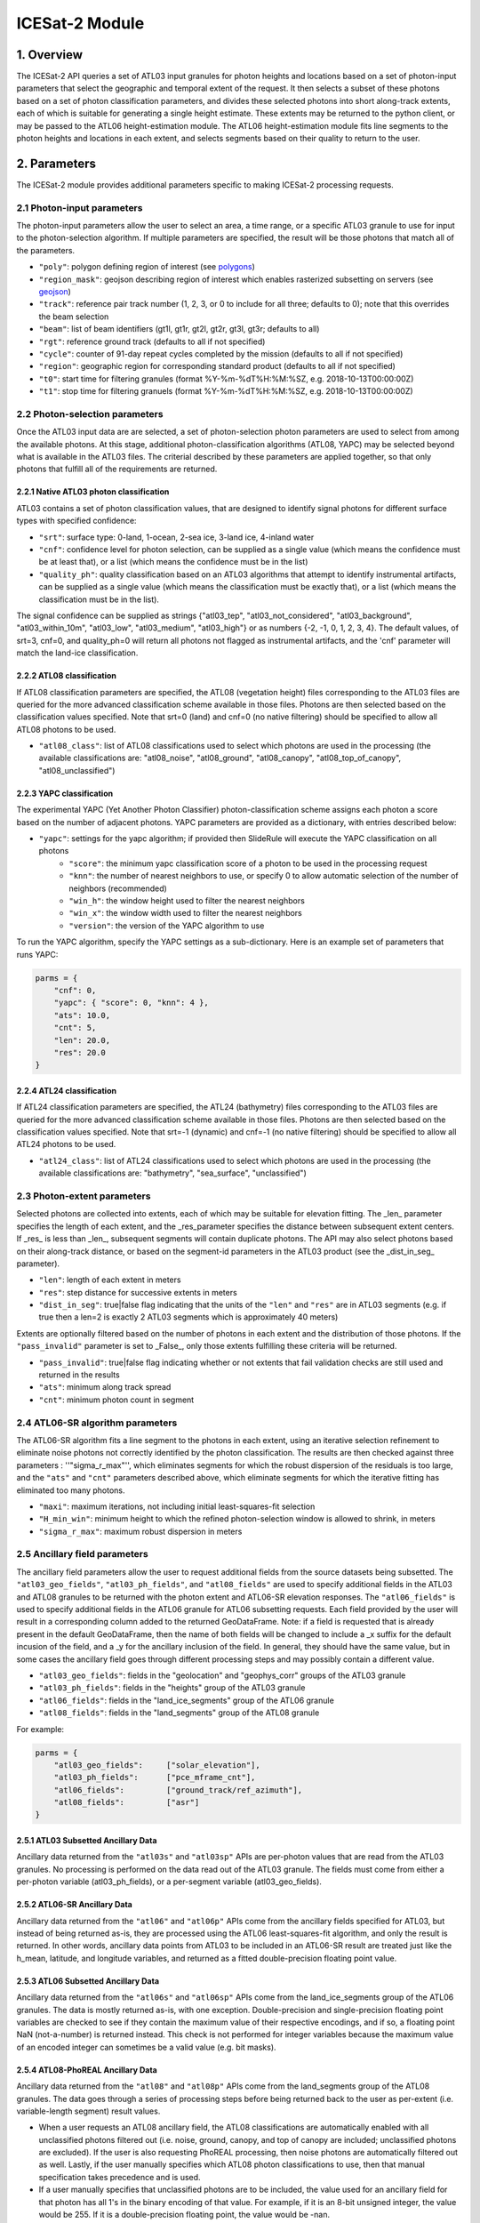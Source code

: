 ===============
ICESat-2 Module
===============


1. Overview
===========

The ICESat-2 API queries a set of ATL03 input granules for photon heights and locations based on a set of photon-input parameters that select the geographic and temporal extent of the request.  It then selects a subset of these photons based on a set of photon classification parameters, and divides these selected photons into short along-track extents, each of which is suitable for generating a single height estimate.  These extents may be returned to the python client, or may be passed to the ATL06 height-estimation module.  The ATL06 height-estimation module fits line segments to the photon heights and locations in each extent, and selects segments based on their quality to return to the user.


2. Parameters
=============

The ICESat-2 module provides additional parameters specific to making ICESat-2 processing requests.


2.1 Photon-input parameters
---------------------------

The photon-input parameters allow the user to select an area, a time range, or a specific ATL03 granule to use for input to the photon-selection algorithm.  If multiple parameters are specified, the result will be those photons that match all of the parameters.

* ``"poly"``: polygon defining region of interest (see `polygons </web/rtd/user_guide/SlideRule.html#polygons>`_)
* ``"region_mask"``: geojson describing region of interest which enables rasterized subsetting on servers (see `geojson </web/rtd/user_guide/SlideRule.html#geojson>`_)
* ``"track"``: reference pair track number (1, 2, 3, or 0 to include for all three; defaults to 0); note that this overrides the beam selection
* ``"beam"``: list of beam identifiers (gt1l, gt1r, gt2l, gt2r, gt3l, gt3r; defaults to all)
* ``"rgt"``: reference ground track (defaults to all if not specified)
* ``"cycle"``: counter of 91-day repeat cycles completed by the mission (defaults to all if not specified)
* ``"region"``: geographic region for corresponding standard product (defaults to all if not specified)
* ``"t0"``: start time for filtering granules (format %Y-%m-%dT%H:%M:%SZ, e.g. 2018-10-13T00:00:00Z)
* ``"t1"``: stop time for filtering granuels (format %Y-%m-%dT%H:%M:%SZ, e.g. 2018-10-13T00:00:00Z)


2.2 Photon-selection parameters
--------------------------------

Once the ATL03 input data are are selected, a set of photon-selection photon parameters are used to select from among the available photons.  At this stage, additional photon-classification algorithms (ATL08, YAPC) may be selected beyond what is available in the ATL03 files.  The criterial described by these parameters are applied together, so that only photons that fulfill all of the requirements are returned.

2.2.1 Native ATL03 photon classification
##########################################

ATL03 contains a set of photon classification values, that are designed to identify signal photons for different surface types with specified confidence:

* ``"srt"``: surface type: 0-land, 1-ocean, 2-sea ice, 3-land ice, 4-inland water
* ``"cnf"``: confidence level for photon selection, can be supplied as a single value (which means the confidence must be at least that), or a list (which means the confidence must be in the list)
* ``"quality_ph"``: quality classification based on an ATL03 algorithms that attempt to identify instrumental artifacts, can be supplied as a single value (which means the classification must be exactly that), or a list (which means the classification must be in the list).

The signal confidence can be supplied as strings {"atl03_tep", "atl03_not_considered", "atl03_background", "atl03_within_10m", "atl03_low", "atl03_medium", "atl03_high"} or as numbers {-2, -1, 0, 1, 2, 3, 4}.
The default values, of srt=3, cnf=0, and quality_ph=0 will return all photons not flagged as instrumental artifacts, and the 'cnf' parameter will match the land-ice classification.

2.2.2 ATL08 classification
##########################################

If ATL08 classification parameters are specified, the ATL08 (vegetation height) files corresponding to the ATL03 files are queried for the more advanced classification scheme available in those files.  Photons are then selected based on the classification values specified.  Note that srt=0 (land) and cnf=0 (no native filtering) should be specified to allow all ATL08 photons to be used.

* ``"atl08_class"``: list of ATL08 classifications used to select which photons are used in the processing (the available classifications are: "atl08_noise", "atl08_ground", "atl08_canopy", "atl08_top_of_canopy", "atl08_unclassified")

2.2.3 YAPC classification
##########################################

The experimental YAPC (Yet Another Photon Classifier) photon-classification scheme assigns each photon a score based on the number of adjacent photons.  YAPC parameters are provided as a dictionary, with entries described below:

* ``"yapc"``: settings for the yapc algorithm; if provided then SlideRule will execute the YAPC classification on all photons
    - ``"score"``: the minimum yapc classification score of a photon to be used in the processing request
    - ``"knn"``: the number of nearest neighbors to use, or specify 0 to allow automatic selection of the number of neighbors (recommended)
    - ``"win_h"``: the window height used to filter the nearest neighbors
    - ``"win_x"``: the window width used to filter the nearest neighbors
    - ``"version"``: the version of the YAPC algorithm to use

To run the YAPC algorithm, specify the YAPC settings as a sub-dictionary. Here is an example set of parameters that runs YAPC:

.. code-block:: python

    parms = {
        "cnf": 0,
        "yapc": { "score": 0, "knn": 4 },
        "ats": 10.0,
        "cnt": 5,
        "len": 20.0,
        "res": 20.0
    }

2.2.4 ATL24 classification
##########################################

If ATL24 classification parameters are specified, the ATL24 (bathymetry) files corresponding to the ATL03 files are queried for the more advanced classification scheme available in those files.  Photons are then selected based on the classification values specified.  Note that srt=-1 (dynamic) and cnf=-1 (no native filtering) should be specified to allow all ATL24 photons to be used.

* ``"atl24_class"``: list of ATL24 classifications used to select which photons are used in the processing (the available classifications are: "bathymetry", "sea_surface", "unclassified")

2.3 Photon-extent parameters
----------------------------

Selected photons are collected into extents, each of which may be suitable for elevation fitting.  The _len_ parameter specifies the length of each extent, and the _res_parameter specifies the distance between subsequent extent centers.  If _res_ is less than _len_, subsequent segments will contain duplicate photons.  The API may also select photons based on their along-track distance, or based on the segment-id parameters in the ATL03 product (see the _dist_in_seg_ parameter).

* ``"len"``: length of each extent in meters
* ``"res"``: step distance for successive extents in meters
* ``"dist_in_seg"``: true|false flag indicating that the units of the ``"len"`` and ``"res"`` are in ATL03 segments (e.g. if true then a len=2 is exactly 2 ATL03 segments which is approximately 40 meters)

Extents are optionally filtered based on the number of photons in each extent and the distribution of those photons.  If the ``"pass_invalid"`` parameter is set to _False_, only those extents fulfilling these criteria will be returned.

* ``"pass_invalid"``: true|false flag indicating whether or not extents that fail validation checks are still used and returned in the results
* ``"ats"``: minimum along track spread
* ``"cnt"``: minimum photon count in segment

2.4 ATL06-SR algorithm parameters
---------------------------------

The ATL06-SR algorithm fits a line segment to the photons in each extent, using an iterative selection refinement to eliminate noise photons not correctly identified by the photon classification.  The results are then checked against three parameters : ''"sigma_r_max"'', which eliminates segments for which the robust dispersion of the residuals is too large, and the ``"ats"`` and ``"cnt"`` parameters described above, which eliminate segments for which the iterative fitting has eliminated too many photons.

* ``"maxi"``: maximum iterations, not including initial least-squares-fit selection
* ``"H_min_win"``: minimum height to which the refined photon-selection window is allowed to shrink, in meters
* ``"sigma_r_max"``: maximum robust dispersion in meters

2.5 Ancillary field parameters
------------------------------

The ancillary field parameters allow the user to request additional fields from the source datasets being subsetted.
The ``"atl03_geo_fields"``, ``"atl03_ph_fields"``, and ``"atl08_fields"`` are used to specify additional fields in the ATL03 and ATL08 granules to be returned with the photon extent and ATL06-SR elevation responses.
The ``"atl06_fields"`` is used to specify additional fields in the ATL06 granule for ATL06 subsetting requests.
Each field provided by the user will result in a corresponding column added to the returned GeoDataFrame.  Note: if a field is requested that is already present in the default GeoDataFrame, then the name of both fields will be changed to include a _x suffix for the default incusion of the field, and a _y for the ancillary inclusion of the field.  In general, they should have the same value, but in some cases the ancillary field goes through different processing steps and may possibly contain a different value.

* ``"atl03_geo_fields"``: fields in the "geolocation" and "geophys_corr" groups of the ATL03 granule
* ``"atl03_ph_fields"``: fields in the "heights" group of the ATL03 granule
* ``"atl06_fields"``: fields in the "land_ice_segments" group of the ATL06 granule
* ``"atl08_fields"``: fields in the "land_segments" group of the ATL08 granule

For example:

.. code-block:: python

    parms = {
        "atl03_geo_fields":     ["solar_elevation"],
        "atl03_ph_fields":      ["pce_mframe_cnt"],
        "atl06_fields":         ["ground_track/ref_azimuth"],
        "atl08_fields":         ["asr"]
    }

2.5.1 ATL03 Subsetted Ancillary Data
####################################

Ancillary data returned from the ``"atl03s"`` and ``"atl03sp"`` APIs are per-photon values that are read from the ATL03 granules.  No processing is performed on the data read out of the ATL03 granule.  The fields must come from either a per-photon variable (atl03_ph_fields), or a per-segment variable (atl03_geo_fields).

2.5.2 ATL06-SR Ancillary Data
#############################

Ancillary data returned from the ``"atl06"`` and ``"atl06p"`` APIs come from the ancillary fields specified for ATL03, but instead of being returned as-is, they are processed using the ATL06 least-squares-fit algorithm, and only the result is returned.  In other words, ancillary data points from ATL03 to be included in an ATL06-SR result are treated just like the h_mean, latitude, and longitude variables, and returned as a fitted double-precision floating point value.

2.5.3 ATL06 Subsetted Ancillary Data
####################################

Ancillary data returned from the ``"atl06s"`` and ``"atl06sp"`` APIs come from the land_ice_segments group of the ATL06 granules. The data is mostly returned as-is, with one exception.  Double-precision and single-precision floating point variables are checked to see if they contain the maximum value of their respective encodings, and if so, a floating point NaN (not-a-number) is returned instead.  This check is not performed for integer variables because the maximum value of an encoded integer can sometimes be a valid value (e.g. bit masks).

2.5.4 ATL08-PhoREAL Ancillary Data
##################################

Ancillary data returned from the ``"atl08"`` and ``"atl08p"`` APIs come from the land_segments group of the ATL08 granules.  The data goes through a series of processing steps before being returned back to the user as per-extent (i.e. variable-length segment) result values.

* When a user requests an ATL08 ancillary field, the ATL08 classifications are automatically enabled with all unclassified photons filtered out (i.e. noise, ground, canopy, and top of canopy are included; unclassified photons are excluded).  If the user is also requesting PhoREAL processing, then noise photons are automatically filtered out as well.  Lastly, if the user manually specifies which ATL08 photon classifications to use, then that manual specification takes precedence and is used.
* If a user manually specifies that unclassified photons are to be included, the value used for an ancillary field for that photon has all 1's in the binary encoding of that value.  For example, if it is an 8-bit unsigned integer, the value would be 255.  If it is a double-precision floating point, the value would be -nan.
* Since the ATL08 APIs return per-extent values and not per-photon values, the set of per-photon ancillary field values must be reduced in some way to a single per-extent value to be returned back to the user.  There are currently two options available for how this reduction occurs.

  1. Nearest Neighbor (Mode): the value that appears most often in the extent is selected.  This is the default method.  For example, if a user specifies ``"atl08_fields": ["asr"]`` in their parameters, and the PhoREAL extent consists of mostly two-thirds of one ATL08 segment, and a third of the next ATL08 segment (and if the photons rate is consistent across those two ATL08 segments), then the value returned by the nearest neighbor processing will be the ATL08 land_segment value from the first ATL08 segment.
  2. Interpolation (Average): the value that is the average of all the per-photon values provided.  This is only performed when the user appends a "%" to the end of the field's name in the field list parameter.  For example, if a user specifies ``"atl08_fields": ["asr%"]`` in their parameters, then the returned result is the average of all of the "asr" values in the PhoREAL extent.  Note that the GeoDataFrame returned to the user will include the "%" in the column name for this particular field - that is so a user can request both nearest neighbor and interpolated values for the same field in a single request.


2.6 PhoREAL parameters
-----------------------

The PhoREAL vegetation algorithm, developed at the University of Texas at Austin, provides vegatation statistics over custom-length ATL03 photon segments.  A subset of these algorithms have been integrated into SlideRule are accessed via the _atl08_ and _atl08p_ APIs using the ``"phoreal"`` parameter set.

To enable PhoREAL functionality, the ``"phoreal"`` parameter must be populated in the request dictionary.

* ``"phoreal"``: dictionary of rasters to sample
    - ``"binsize"``: size of the vertical photon bin in meters
    - ``"geoloc"``: algorithm to use to calculate the geolocation (latitude, longitude, along-track distance, and time) of each custom length PhoREAL segment; "mean" - takes the average value across all photons in the segment; "median" - takes the median value across all photons in the segment; "center" - takes the halfway value calculated by the average of the first and last photon in the segment
    - ``"use_abs_h"``: boolean whether the absolute photon heights are used instead of the normalized heights
    - ``"send_waveform"``: boolean whether to send to the client the photon height histograms in addition to the vegetation statistics
    - ``"above_classifier"``: boolean whether to use the ABoVE photon classifier when determining top of canopy photons


2.7 Parameter reference table
------------------------------

The default set of parameters used by SlideRule are set to match the ICESat-2 project ATL06 settings as close as possible.
To obtain fewer false-positive returns, this set of parameters can be modified with cnf=3 or cnf=4.

.. list-table:: ICESat-2 Request Parameters
   :widths: 25 25 50
   :header-rows: 1

   * - Parameter
     - Units
     - Default
   * - ``"atl03_geo_fields"``
     - String/List
     -
   * - ``"atl03_ph_fields"``
     - String/List
     -
   * - ``"atl08_class"``
     - Integer/List or String/List
     -
   * - ``"atl24_class"``
     - Integer/List or String/List
     -
   * - ``"ats"``
     - Float - meters
     - 20.0
   * - ``"cnf"``
     - Integer/List or String/List
     - -1 (not considered)
   * - ``"cnt"``
     - Integer
     - 10
   * - ``"cycle"``
     - Integer - orbit cycle
     -
   * - ``"dist_in_seg"``
     - Boolean
     - False
   * - ``"H_min_win"``
     - Float - meters
     - 3.0
   * - ``"len"``
     - Float - meters
     - 40.0
   * - ``"maxi"``
     - Integer
     - 5
   * - ``"pass_invalid"``
     - Boolean
     - False
   * - ``"phoreal.above_classifier"``
     - Boolean
     - False
   * - ``"phoreal.binsize"``
     - Float - meters
     - 1.0
   * - ``"phoreal.geoloc"``
     - String
     - "median"
   * - ``"phoreal.send_waveform"``
     - Boolean
     - False
   * - ``"phoreal.use_abs_h"``
     - Boolean
     - False
   * - ``"quality_ph"``
     - Integer/List or String/List
     - 0 (nominal)
   * - ``"res"``
     - Float - meters
     - 20.0
   * - ``"rgt"``
     - Integer - reference ground track
     -
   * - ``"sigma_r_max"``
     - Float
     - 5.0
   * - ``"srt"``
     - Integer
     - 3 (land ice)
   * - ``"track"``
     - Integer - 0: all tracks, 1: gt1, 2: gt2, 3: gt3
     - 0
   * - ``"yapc.knn"``
     - Integer
     - 0 (calculated)
   * - ``"yapc.score"``
     - Integer - 0 to 255
     - 0
   * - ``"yapc.win_h"``
     - Float - meters
     - 6.0
   * - ``"yapc.win_x"``
     - Float - meters
     - 15.0
   * - ``"yapc.version"``
     - Integer: 1 and 2: v2 algorithm, 3: v3 algorithm
     - 3


3. Returned data
=========================

Three main kinds of data are returned by the ICESat-2 APIs: segmented photon data (from the ATL03 and ATL03p algorithms), elevation data (from the ATL06 and ATL06p algorithms), and vegetation data (from the ATL08 and ATL08p algorithms).

All data returned by the ICESat-2 APIs are organized around the concept of an ``extent``.  An extent is a variable length, customized ATL03 segment.  It takes the ATL03 photons and divides them up based on their along-track distance, filters them, and then packages them together a single new custom segment.  Given that the ICESat-2 standard data products have a well defined meaning for segment, SlideRule uses the term extent to indicate this custom-length and custom-filtered segment of photons.

Each extent is uniquely identified by an extent ID. The extent ID is analogous to the ATL03 segment ID, and is consistently generated for any extent given the same input parameters.  This means subsequent runs of SlideRule with the same request parameters will return the same extent IDs.

NOTE - while all data returned from SlideRule for ATL03/06/08 endpoints include the extent ID (as ``"extent_id"``), by default the Python client strips it out when it creates the final GeoDataFrame. There is an option to keep the extend ID by setting the "keep_id" argument in the atl03/06/08 group of Python functions to True.  This is useful when performing merges on GeoDataFrames from multiple APIs (for example, you can combine results from atl06 and atl08 endpoints and created a single GeoDataFrame with both elevation and vegatation data in it).

NOTE - result times returned by SlideRule for ICESat-2 are in standard Unix nanoseconds, while times provided in the ICESat-2 standard data products are in seconds from the ATLAS Epoch. The server-side code performs this conversion for you.  But if you are using ICESat-2 products direction in addition to SlideRule results, and need to convert between them, you must first convert the unix time to standard GPS time, and then you need to 0subtract the number of seconds between the GPS epoch which is January 6, 2018 at midnight (1980-01-06T00:00:00.000000Z) and the ATLAS SDP epoch of January 1, 2018 at midnight (2018-01-01T00:00:00.000000Z). That number is ``1198800018`` seconds.


3.1 Segmented Photon Data (ATL03)
---------------------------------

The photon data is stored as along-track segments inside the ATL03 granules, which is then broken apart by SlideRule and re-segmented according to processing
parameters supplied at the time of the request. The new segments are called **extents**.  When the length of an extent is 40 meters, and the step size is 20 meters, the extent matches the ATL06 segments.

Most of the time, the photon extents are kept internal to SlideRule and not returned to the user.  But there are some APIs that do return raw photon extents for the user to process on their own.
Even though this offloads processing on the server, the API calls can take longer since more data needs to be returned to the user, which can bottleneck over the network.

Photon extents are returned as GeoDataFrames where each row is a photon.  Each extent represents the data that the ATL06 algorithm uses to generate a single ATL06 elevation.
When the step size is shorter than the length of the extent, the extents returned overlap each other which means that each photon is being returned multiple times and will be duplicated in the resulting GeoDataFrame.

The GeoDataFrame for each photon extent has the following columns:

- ``"track"``: reference pair track number (1, 2, 3)
- ``"sc_orient"``: spacecraft orientation (0: backwards, 1: forwards)
- ``"rgt"``: reference ground track
- ``"cycle"``: cycle
- ``"segment_id"``: segment ID of first ATL03 segment in result
- ``"segment_dist"``: along track distance from the equator to the center of the extent (in meters)
- ``"count"``: the number of photons in the segment
- ``"time"``: nanoseconds from Unix epoch (January 1, 1970) without leap seconds
- ``"latitude"``: latitude (-90.0 to 90.0)
- ``"longitude"``: longitude (-180.0 to 180.0)
- ``"x_atc"``: along track distance of the photon in meters (with respect to the center of the segment)
- ``"y_atc"``: across track distance of the photon in meters
- ``"across"``: across track distance of the photon in meters
- ``"height"``: height of the photon in meters
- ``"solar_elevation"``: solar elevation from ATL03 at time of measurement, in degrees
- ``"background_rate"``: background photon counts per second
- ``"atl08_class"``: the photon's ATL08 classification (0: noise, 1: ground, 2: canopy, 3: top of canopy, 4: unclassified)
- ``"atl03_cnf"``: the photon's ATL03 confidence level (-2: TEP, -1: not considered, 0: background, 1: within 10m, 2: low, 3: medium, 4: high)
- ``"quality_ph"``: the photon's quality classification (0: nominal, 1: possible after pulse, 2: possible impulse responpse effect, 3: possible tep)
- ``"yapc_score"``: the photon's YAPC classification (0 - 255, the larger the number the higher the confidence in surface reflection)

Note: when PhoREAL is enabled, the ATL03 extent records (_atl03rec_) are enhanced to include the following populated fields:

- ``"relief"``: ATL08 normalized photon heights
- ``"landcover"``: ATL08 landcover flags
- ``"snowcover"``: ATL08 snowcover flags

3.2 Elevations (ATL06)
----------------------

The primary result returned by SlideRule for ICESat-2 ATL06 processing requests is a set of geolocated elevations corresponding to a geolocated ATL03 along-track segment. The elevations are contained in a GeoDataFrame where each row represents a calculated elevation.

The elevation GeoDataFrame has the following columns:

- ``"extent_id"``: unique ID associated with custom ATL03 segment (removed from final GeoDataFrame by default)
- ``"segment_id"``: segment ID of first ATL03 segment in result
- ``"n_fit_photons"``: number of photons used in final calculation
- ``"pflags"``: processing flags (0x1 - spread too short; 0x2 - too few photons; 0x4 - max iterations reached)
- ``"rgt"``: reference ground track
- ``"cycle"``: cycle
- ``"region"``: region of source granule
- ``"spot"``: laser spot 1 to 6
- ``"gt"``: ground track (10: GT1L, 20: GT1R, 30: GT2L, 40: GT2R, 50: GT3L, 60: GT3R)
- ``"x_atc"``: along track distance from the equator in meters
- ``"time"``: nanoseconds from Unix epoch (January 1, 1970) without leap seconds
- ``"lat"``: latitude (-90.0 to 90.0)
- ``"lon"``: longitude (-180.0 to 180.0)
- ``"h_mean"``: elevation in meters from ellipsoid
- ``"dh_fit_dx"``: along-track slope
- ``"y_atc"``: across-track distance
- ``"w_surface_window_final"``: width of the window used to select the final set of photons used in the calculation
- ``"rms_misfit"``: measured error in the linear fit of the surface
- ``"h_sigma"``: error estimate for the least squares fit model

3.3 Vegetation Metrics (ATL08)
------------------------------

The primary result returned by SlideRule for ICESat-2 ATL08 processing requests is a set of geolocated vegetation metrics corresponding to a geolocated ATL03 along-track segment. The metrics are contained in a GeoDataFrame where each row represents a segment.

The vegetation GeoDataFrame has the following columns:

- ``"extent_id"``: unique ID associated with custom ATL03 segment (removed from final GeoDataFrame by default)
- ``"segment_id"``: segment ID of first ATL03 segment in result
- ``"rgt"``: reference ground track
- ``"cycle"``: cycle
- ``"region"``: region of source granule
- ``"spot"``: laser spot 1 to 6
- ``"gt"``: ground track (10: GT1L, 20: GT1R, 30: GT2L, 40: GT2R, 50: GT3L, 60: GT3R)
- ``"ph_count"``: total number of photons used by PhoREAL algorithm for this extent
- ``"gnd_count"``: number of ground photons used by PhoREAL algorithm for this extent
- ``"veg_count"``: number of vegetation (canopy and top of canopy) photons used by PhoREAL algorithm for this extent
- ``"landcover"``: flag indicating if segment includes land surfaces
- ``"snowcover"``: flag indicating if snow is present in the segment
- ``"time"``: nanoseconds from Unix epoch (January 1, 1970) without leap seconds
- ``"lat"``: latitude (-90.0 to 90.0)
- ``"lon"``: longitude (-180.0 to 180.0)
- ``"x_atc"``: along track distance from the equator in meters
- ``"solar_elevation"``: solar elevation from ATL03 at time of measurement, in degrees
- ``"h_te_median"``: median terrain elevation in meters (absolute heights)
- ``"h_max_canopy"``: maximum relief height for canopy photons
- ``"h_min_canopy"``: minimum relief height for canopy photons
- ``"h_mean_canopy"``: average relief height for canopy photons
- ``"h_canopy"``: 98th percentile relief height for canopy photons
- ``"canopy_openness"``: standard deviation of relief height for canopy photons
- ``"canopy_h_metrics"``: relief height at given percentile for canopy photons


4. Callbacks
============
For large processing requests, it is possible that the data returned from the API is too large or impractical to fit in the local memory of the Python interpreter making the request.
In these cases, certain APIs in the SlideRule Python client allow the calling application to provide a callback function that is called for every result that is returned by the servers.
If a callback is supplied, the API will not return back to the calling application anything associated with the supplied record types, but assumes the callback fully handles processing the data.
The callback function takes the following form:

.. py:function:: callback (record, session)

    Callback that handles the results of a processing request for the given record.

    :param dict record: the record object, usually a dictionary containing data

    :param class session: the session object, containing settings for the current connection to the sliderule servers

Here is an example of a callback being used for the ``atl03sp`` function:

    .. code-block:: python

        rec_cnt = 0
        ph_cnt = 1

        def atl03rec_cb(rec, session):
            global rec_cnt, ph_cnt
            rec_cnt += 1
            ph_cnt += rec["count"][0] + rec["count"][1]
            print("{} {}".format(rec_cnt, ph_cnt), end='\r')

        gdf = icesat2.atl03sp({}, callbacks = {"atl03rec": atl03rec_cb})


